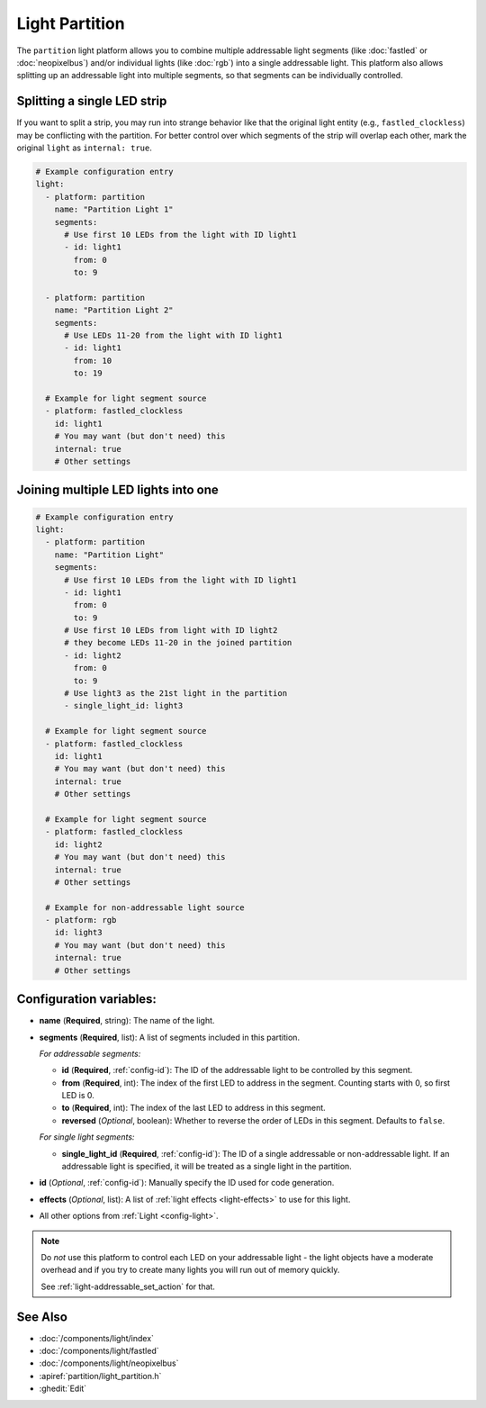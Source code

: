 Light Partition
===============

.. seo::
    :description: Instructions for setting up light partitions.
    :image: color_lens.svg

The ``partition`` light platform allows you to combine multiple addressable light segments
(like :doc:`fastled` or :doc:`neopixelbus`) and/or individual lights (like :doc:`rgb`) into a single addressable light.
This platform also allows splitting up an addressable light into multiple segments, so that
segments can be individually controlled.

Splitting a single LED strip
----------------------------

If you want to split a strip, you may run into strange behavior like that the original light entity (e.g., ``fastled_clockless``)
may be conflicting with the partition. For better control over which segments of the strip will overlap each other,
mark the original ``light`` as ``internal: true``.

.. code-block:: yaml

    # Example configuration entry
    light:
      - platform: partition
        name: "Partition Light 1"
        segments:
          # Use first 10 LEDs from the light with ID light1
          - id: light1
            from: 0
            to: 9

      - platform: partition
        name: "Partition Light 2"
        segments:
          # Use LEDs 11-20 from the light with ID light1
          - id: light1
            from: 10
            to: 19

      # Example for light segment source
      - platform: fastled_clockless
        id: light1
        # You may want (but don't need) this
        internal: true
        # Other settings

Joining multiple LED lights into one
------------------------------------

.. code-block:: yaml

    # Example configuration entry
    light:
      - platform: partition
        name: "Partition Light"
        segments:
          # Use first 10 LEDs from the light with ID light1
          - id: light1
            from: 0
            to: 9
          # Use first 10 LEDs from light with ID light2
          # they become LEDs 11-20 in the joined partition
          - id: light2
            from: 0
            to: 9
          # Use light3 as the 21st light in the partition
          - single_light_id: light3

      # Example for light segment source
      - platform: fastled_clockless
        id: light1
        # You may want (but don't need) this
        internal: true
        # Other settings

      # Example for light segment source
      - platform: fastled_clockless
        id: light2
        # You may want (but don't need) this
        internal: true
        # Other settings

      # Example for non-addressable light source
      - platform: rgb
        id: light3
        # You may want (but don't need) this
        internal: true
        # Other settings

Configuration variables:
------------------------

- **name** (**Required**, string): The name of the light.
- **segments** (**Required**, list): A list of segments included in this partition.
  
  *For addressable segments:*

  - **id** (**Required**, :ref:`config-id`): The ID of the addressable light to be controlled by this segment.
  - **from** (**Required**, int): The index of the first LED to address in the segment. Counting starts with 0,
    so first LED is 0.
  - **to** (**Required**, int): The index of the last LED to address in this segment.
  - **reversed** (*Optional*, boolean): Whether to reverse the order of LEDs in this segment. Defaults to ``false``.

  *For single light segments:*

  - **single_light_id** (**Required**, :ref:`config-id`): The ID of a single addressable or non-addressable light.
    If an addressable light is specified, it will be treated as a single light in the partition.

- **id** (*Optional*, :ref:`config-id`): Manually specify the ID used for code generation.
- **effects** (*Optional*, list): A list of :ref:`light effects <light-effects>` to use for this light.

- All other options from :ref:`Light <config-light>`.

.. note::

    Do *not* use this platform to control each LED on your addressable light - the light
    objects have a moderate overhead and if you try to create many lights you will run out
    of memory quickly.

    See :ref:`light-addressable_set_action` for that.

See Also
--------

- :doc:`/components/light/index`
- :doc:`/components/light/fastled`
- :doc:`/components/light/neopixelbus`
- :apiref:`partition/light_partition.h`
- :ghedit:`Edit`
